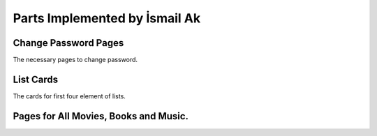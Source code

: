 Parts Implemented by İsmail Ak
==============================

Change Password Pages
"""""""""""""""""""""
The necessary pages to change password.

.. image:: changePassword.png
   :scale: 40 %
   :alt: change password page

List Cards
""""""""""
The cards for first four element of lists.

.. image:: ListCard.png
   :alt: The list of *Filmlerim* from *alperenyucal* 

Pages for All Movies, Books and Music.
""""""""""""""""""""""""""""""""""""""